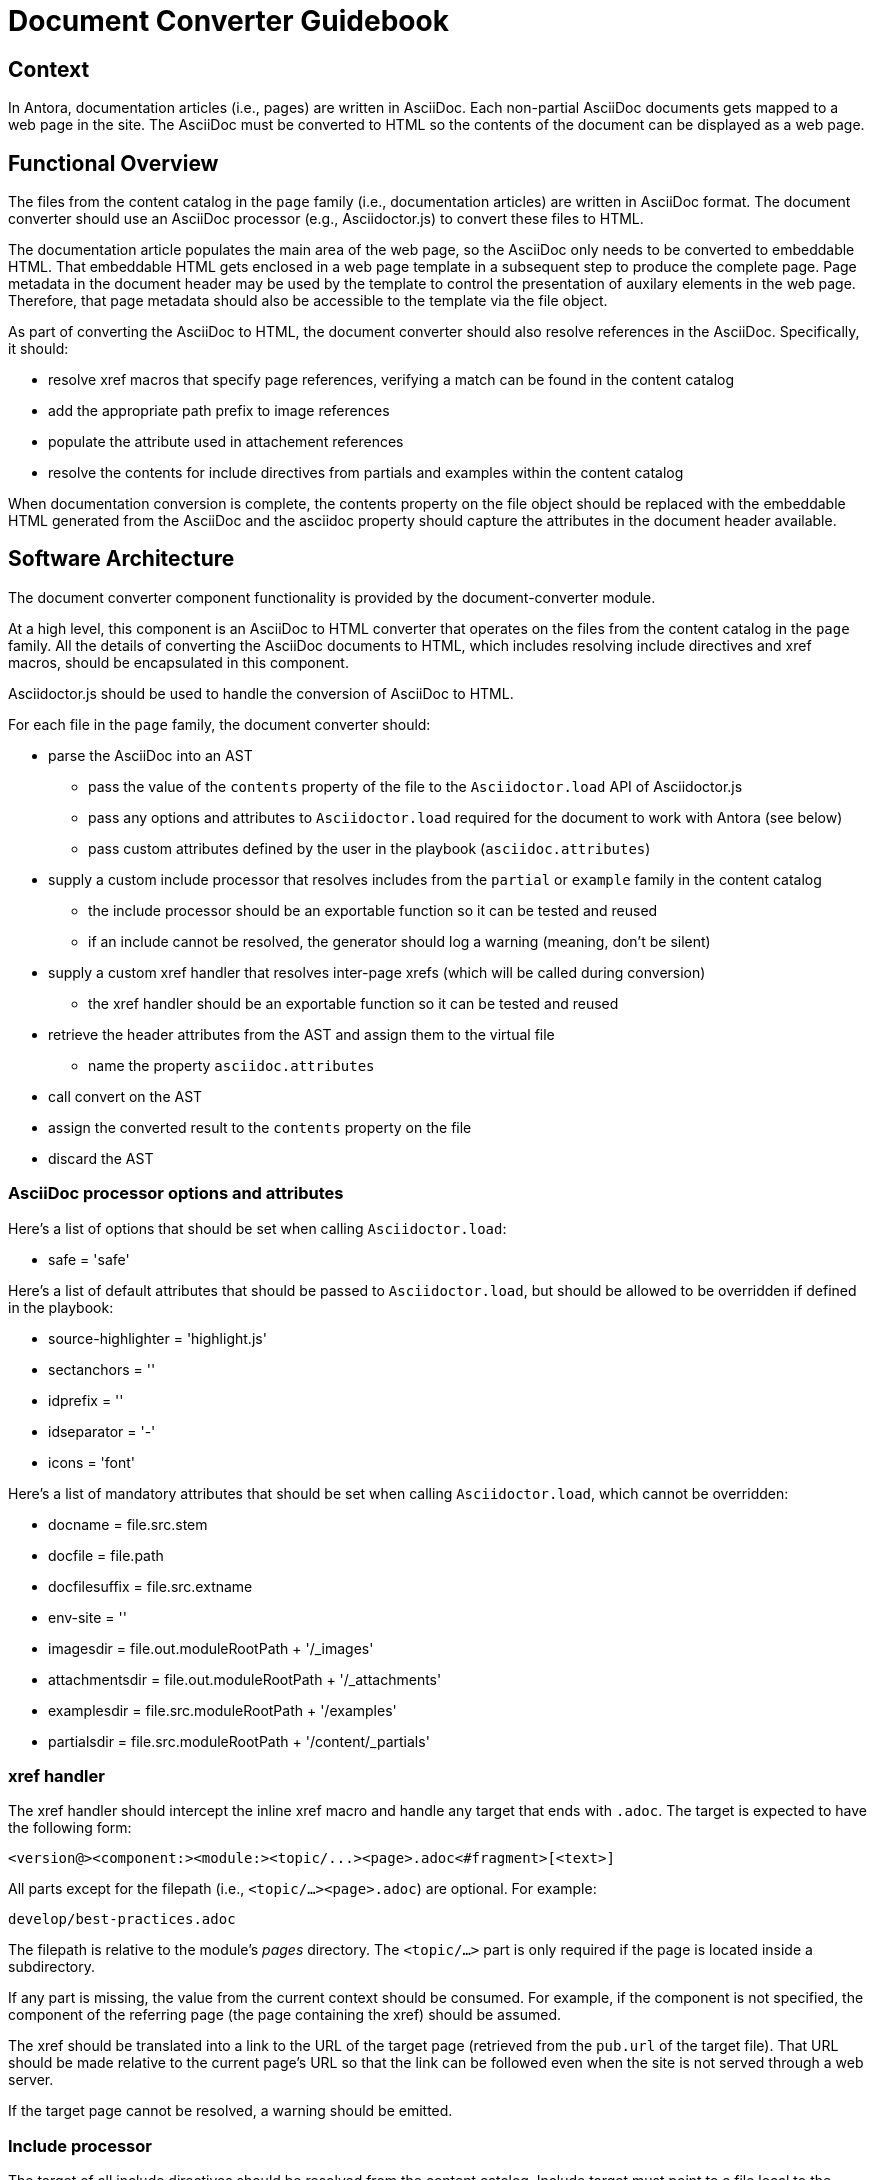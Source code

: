 = Document Converter Guidebook

== Context

In Antora, documentation articles (i.e., pages) are written in AsciiDoc.
Each non-partial AsciiDoc documents gets mapped to a web page in the site.
The AsciiDoc must be converted to HTML so the contents of the document can be displayed as a web page.

== Functional Overview

The files from the content catalog in the `page` family (i.e., documentation articles) are written in AsciiDoc format.
The document converter should use an AsciiDoc processor (e.g., Asciidoctor.js) to convert these files to HTML.

The documentation article populates the main area of the web page, so the AsciiDoc only needs to be converted to embeddable HTML.
That embeddable HTML gets enclosed in a web page template in a subsequent step to produce the complete page.
Page metadata in the document header may be used by the template to control the presentation of auxilary elements in the web page.
Therefore, that page metadata should also be accessible to the template via the file object.

As part of converting the AsciiDoc to HTML, the document converter should also resolve references in the AsciiDoc.
Specifically, it should:

* resolve xref macros that specify page references, verifying a match can be found in the content catalog
* add the appropriate path prefix to image references
* populate the attribute used in attachement references
* resolve the contents for include directives from partials and examples within the content catalog

When documentation conversion is complete, the contents property on the file object should be replaced with the embeddable HTML generated from the AsciiDoc and the asciidoc property should capture the attributes in the document header available.

== Software Architecture

The document converter component functionality is provided by the document-converter module.

At a high level, this component is an AsciiDoc to HTML converter that operates on the files from the content catalog in the `page` family.
All the details of converting the AsciiDoc documents to HTML, which includes resolving include directives and xref macros, should be encapsulated in this component.

Asciidoctor.js should be used to handle the conversion of AsciiDoc to HTML.

For each file in the `page` family, the document converter should:

* parse the AsciiDoc into an AST
 ** pass the value of the `contents` property of the file to the `Asciidoctor.load` API of Asciidoctor.js
 ** pass any options and attributes to `Asciidoctor.load` required for the document to work with Antora (see below)
 ** pass custom attributes defined by the user in the playbook (`asciidoc.attributes`)
* supply a custom include processor that resolves includes from the `partial` or `example` family in the content catalog
 ** the include processor should be an exportable function so it can be tested and reused
 ** if an include cannot be resolved, the generator should log a warning (meaning, don't be silent)
* supply a custom xref handler that resolves inter-page xrefs (which will be called during conversion)
 ** the xref handler should be an exportable function so it can be tested and reused
* retrieve the header attributes from the AST and assign them to the virtual file
 ** name the property `asciidoc.attributes`
* call convert on the AST
* assign the converted result to the `contents` property on the file
* discard the AST

=== AsciiDoc processor options and attributes

Here's a list of options that should be set when calling `Asciidoctor.load`:

* safe = 'safe'

Here's a list of default attributes that should be passed to `Asciidoctor.load`, but should be allowed to be overridden if defined in the playbook:

* source-highlighter = 'highlight.js'
* sectanchors = ''
* idprefix = ''
* idseparator = '-'
* icons = 'font'

Here's a list of mandatory attributes that should be set when calling `Asciidoctor.load`, which cannot be overridden:

* docname = file.src.stem
// Q: why not file.src.path?
* docfile = file.path
* docfilesuffix = file.src.extname
* env-site = ''
* imagesdir = file.out.moduleRootPath + '/_images'
* attachmentsdir = file.out.moduleRootPath + '/_attachments'
* examplesdir = file.src.moduleRootPath + '/examples'
* partialsdir = file.src.moduleRootPath + '/content/_partials'

=== xref handler

The xref handler should intercept the inline xref macro and handle any target that ends with `.adoc`.
The target is expected to have the following form:

 <version@><component:><module:><topic/...><page>.adoc<#fragment>[<text>]

All parts except for the filepath (i.e., `<topic/...><page>.adoc`) are optional.
For example:

 develop/best-practices.adoc

The filepath is relative to the module's [.path]_pages_ directory.
The `<topic/...>` part is only required if the page is located inside a subdirectory.

If any part is missing, the value from the current context should be consumed.
For example, if the component is not specified, the component of the referring page (the page containing the xref) should be assumed.

The xref should be translated into a link to the URL of the target page (retrieved from the `pub.url` of the target file).
That URL should be made relative to the current page's URL so that the link can be followed even when the site is not served through a web server.

If the target page cannot be resolved, a warning should be emitted.

=== Include processor

The target of all include directives should be resolved from the content catalog.
Include target must point to a file local to the current module, either in the `fragment` family or the `example` family.
For example:

 include::{partialsdir}/partial.adoc[]
 include::{examplesdir}/example.json[]

Due to current limitations in the AsciiDoc processor, this processor must handle the request to filter the included content by lines or tags.

=== Inputs and outputs

.Inputs
* Content catalog (`catalog`)
* `page` family from content catalog
* Playbook (`asciidoc`)

.Output
* _none_ (mutates the files from the `page` family in the content catalog)

== Code

The document converter is implemented as a dedicated node package (i.e., module).
The document converter API exports the `convertDocuments()` function, which takes a playbook and a content catalog and converts all documents in the `page` family.
It also exports the `convertDocument()` function, which can be used to operate on a single file.

The API for the document converter should be used as follows:

// Q: should the convertDocuments return a collection of files which were converted?
[source,js]
----
const convertDocuments = require('../packages/document-converter/lib/index')

//...

convertDocuments(playbook, catalog)
----

Alternately, the pipeline can handle the conversion itself:

// TODO check this code
[source,js]
----
const convertDocument = require('../packages/document-converter/lib/convert-document')

//...

catalog.findBy({ family: 'page' }).forEach((file) => {
  await convertDocument(file, playbook, catalog)
})
----

== Data

The document converter mutates the files from the content catalog in the `page` family, which can be retrieved by invoking `findBy({ family: 'pages' })` on the content catalog.
Specifically, this component updates the value of the `contents` property by replacing the AsciiDoc with embeddable HTML.
The previous value is still accessible via the `history` property on the file.
It also assigns the hash of header attributes to the `asciidoc.attributes` property on the file object.

When converting each AsciiDoc document, this component incorporates global AsciiDoc attributes defined in the playbook (at the path `asciidoc.attributes`).
// Q: should it also incorporate attributes from antora.yml?

== Consequences

The document converter component allows documentation articles to be written in AsciiDoc.
Each documentation article (non-partial AsciiDoc document) becomes a web page in the generated site.
This component converts the AsciiDoc to embeddable HTML, which is used as the contents of the main area of the web page.

As a result of invoking the main function for this component, the file contents of the files from the content catalog in the `page` family has been converted from AsciiDoc to embeddable HTML.
The contents of these files are now ready to be wrapped in a web page template and written to the generated site.

This component hands off processing to the page generator component, which wraps the embeddable HTML created by this component in a web page template to produce a complete web page.
